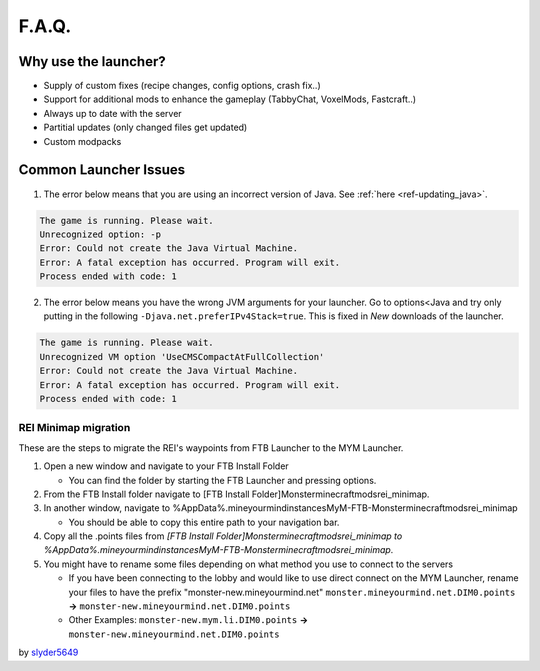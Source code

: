 ++++++
F.A.Q.
++++++

Why use the launcher?
=====================

* Supply of custom fixes (recipe changes, config options, crash fix..)
* Support for additional mods to enhance the gameplay (TabbyChat, VoxelMods, Fastcraft..)
* Always up to date with the server
* Partitial updates (only changed files get updated)
* Custom modpacks

Common Launcher Issues
======================
1. The error below means that you are using an incorrect version of Java. See :ref:`here <ref-updating_java>`.

.. code-block:: sh

    The game is running. Please wait.
    Unrecognized option: -p
    Error: Could not create the Java Virtual Machine.
    Error: A fatal exception has occurred. Program will exit.
    Process ended with code: 1
 
2. The error below means you have the wrong JVM arguments for your launcher. Go to options<Java and try only putting in the following ``-Djava.net.preferIPv4Stack=true``. This is fixed in `New` downloads of the launcher.

.. code-block:: sh

   The game is running. Please wait.
   Unrecognized VM option 'UseCMSCompactAtFullCollection'
   Error: Could not create the Java Virtual Machine.
   Error: A fatal exception has occurred. Program will exit.
   Process ended with code: 1


REI Minimap migration
---------------------
These are the steps to migrate the REI's waypoints from FTB Launcher to the MYM Launcher.

1. Open a new window and navigate to your FTB Install Folder

   * You can find the folder by starting the FTB Launcher and pressing options.

2. From the FTB Install folder navigate to [FTB Install Folder]\Monster\minecraft\mods\rei_minimap.
3. In another window, navigate to %AppData%\.mineyourmind\instances\MyM-FTB-Monster\minecraft\mods\rei_minimap

   * You should be able to copy this entire path to your navigation bar.

4. Copy all the .points files from `[FTB Install Folder]\Monster\minecraft\mods\rei_minimap to %AppData%\.mineyourmind\instances\MyM-FTB-Monster\minecraft\mods\rei_minimap`.
5. You might have to rename some files depending on what method you use to connect to the servers

   * If you have been connecting to the lobby and would like to use direct connect on the MYM Launcher, rename your files to have the prefix "monster-new.mineyourmind.net" ``monster.mineyourmind.net.DIM0.points`` **->** ``monster-new.mineyourmind.net.DIM0.points``
   * Other Examples: ``monster-new.mym.li.DIM0.points`` **->** ``monster-new.mineyourmind.net.DIM0.points``

by `slyder5649 <https://mineyourmind.net/forum/threads/reis-migration-to-mym-launcher-win7.1101/>`_